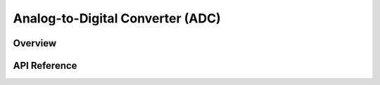 .. _adc_api:

Analog-to-Digital Converter (ADC)
#################################

Overview
********


API Reference
*************

